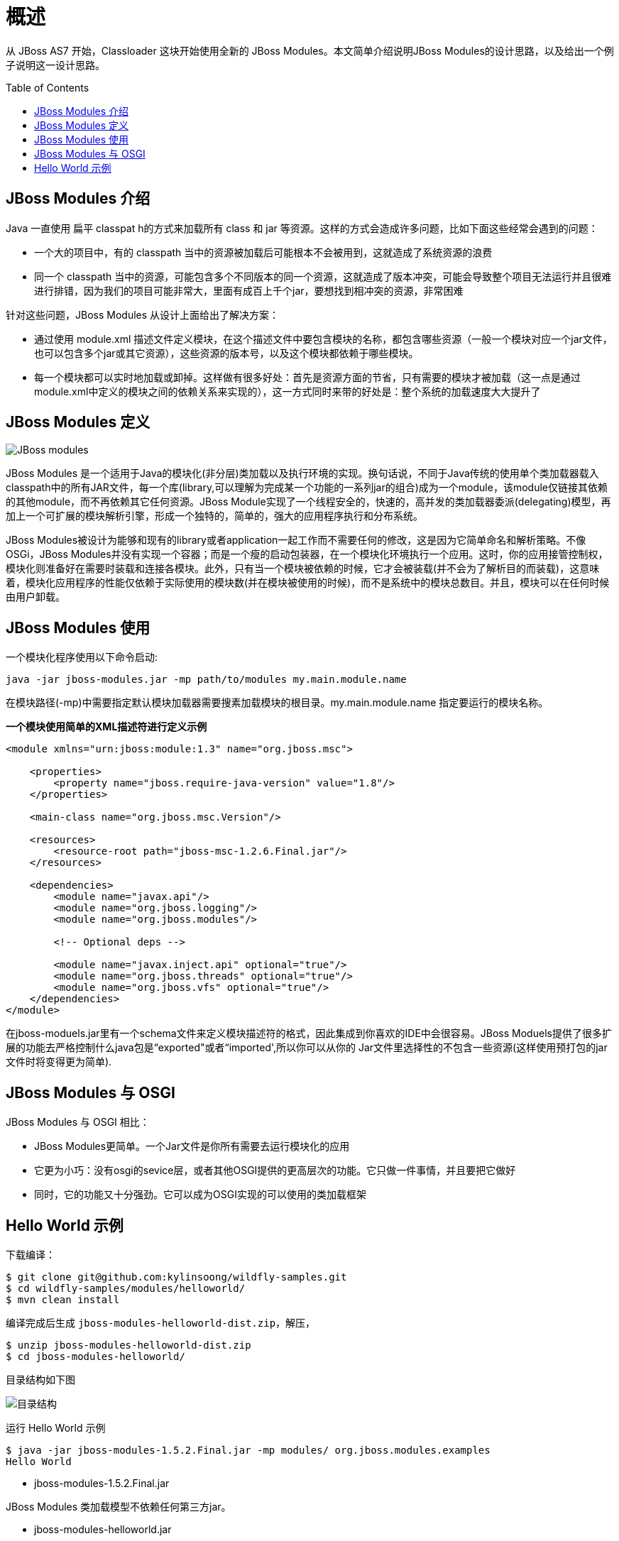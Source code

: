 
= 概述
:toc: manual
:toc-placement: preamble

从 JBoss AS7 开始，Classloader 这块开始使用全新的 JBoss Modules。本文简单介绍说明JBoss Modules的设计思路，以及给出一个例子说明这一设计思路。

== JBoss Modules 介绍

Java 一直使用 扁平 classpat h的方式来加载所有 class 和 jar 等资源。这样的方式会造成许多问题，比如下面这些经常会遇到的问题： 

* 一个大的项目中，有的 classpath 当中的资源被加载后可能根本不会被用到，这就造成了系统资源的浪费
* 同一个 classpath 当中的资源，可能包含多个不同版本的同一个资源，这就造成了版本冲突，可能会导致整个项目无法运行并且很难进行排错，因为我们的项目可能非常大，里面有成百上千个jar，要想找到相冲突的资源，非常困难

针对这些问题，JBoss Modules 从设计上面给出了解决方案：

* 通过使用 module.xml 描述文件定义模块，在这个描述文件中要包含模块的名称，都包含哪些资源（一般一个模块对应一个jar文件，也可以包含多个jar或其它资源），这些资源的版本号，以及这个模块都依赖于哪些模块。
* 每一个模块都可以实时地加载或卸掉。这样做有很多好处：首先是资源方面的节省，只有需要的模块才被加载（这一点是通过module.xml中定义的模块之间的依赖关系来实现的），这一方式同时来带的好处是：整个系统的加载速度大大提升了

== JBoss Modules 定义

image:img/jboss_module_class_load.png[JBoss modules] 

JBoss Modules 是一个适用于Java的模块化(非分层)类加载以及执行环境的实现。换句话说，不同于Java传统的使用单个类加载器载入classpath中的所有JAR文件，每一个库(library,可以理解为完成某一个功能的一系列jar的组合)成为一个module，该module仅链接其依赖的其他module，而不再依赖其它任何资源。JBoss Module实现了一个线程安全的，快速的，高并发的类加载器委派(delegating)模型，再加上一个可扩展的模块解析引擎，形成一个独特的，简单的，强大的应用程序执行和分布系统。

JBoss Modules被设计为能够和现有的library或者application一起工作而不需要任何的修改，这是因为它简单命名和解析策略。不像OSGi，JBoss Modules并没有实现一个容器；而是一个瘦的启动包装器，在一个模块化环境执行一个应用。这时，你的应用接管控制权，模块化则准备好在需要时装载和连接各模块。此外，只有当一个模块被依赖的时候，它才会被装载(并不会为了解析目的而装载)，这意味着，模块化应用程序的性能仅依赖于实际使用的模块数(并在模块被使用的时候)，而不是系统中的模块总数目。并且，模块可以在任何时候由用户卸载。

== JBoss Modules 使用

一个模块化程序使用以下命令启动:

[source,java]
----
java -jar jboss-modules.jar -mp path/to/modules my.main.module.name
----

在模块路径(-mp)中需要指定默认模块加载器需要搜素加载模块的根目录。my.main.module.name 指定要运行的模块名称。

[source,xml]
.*一个模块使用简单的XML描述符进行定义示例*
----
<module xmlns="urn:jboss:module:1.3" name="org.jboss.msc">

    <properties>
        <property name="jboss.require-java-version" value="1.8"/>
    </properties>

    <main-class name="org.jboss.msc.Version"/>

    <resources>
        <resource-root path="jboss-msc-1.2.6.Final.jar"/>
    </resources>

    <dependencies>
        <module name="javax.api"/>
        <module name="org.jboss.logging"/>
        <module name="org.jboss.modules"/>

        <!-- Optional deps -->

        <module name="javax.inject.api" optional="true"/>
        <module name="org.jboss.threads" optional="true"/>
        <module name="org.jboss.vfs" optional="true"/>
    </dependencies>
</module>
----

在jboss-moduels.jar里有一个schema文件来定义模块描述符的格式，因此集成到你喜欢的IDE中会很容易。JBoss Moduels提供了很多扩展的功能去严格控制什么java包是“exported"或者“imported',所以你可以从你的 Jar文件里选择性的不包含一些资源(这样使用预打包的jar文件时将变得更为简单).

== JBoss Modules 与 OSGI

JBoss Modules 与 OSGI 相比：

* JBoss Modules更简单。一个Jar文件是你所有需要去运行模块化的应用
* 它更为小巧：没有osgi的sevice层，或者其他OSGI提供的更高层次的功能。它只做一件事情，并且要把它做好
* 同时，它的功能又十分强劲。它可以成为OSGI实现的可以使用的类加载框架

== Hello World 示例

下载编译：

[source,java]
----
$ git clone git@github.com:kylinsoong/wildfly-samples.git
$ cd wildfly-samples/modules/helloworld/
$ mvn clean install
----

编译完成后生成 `jboss-modules-helloworld-dist.zip`，解压，

[source,java]
----
$ unzip jboss-modules-helloworld-dist.zip
$ cd jboss-modules-helloworld/
----

目录结构如下图

image:img/modules-helloworld-example.png[目录结构]

运行 Hello World 示例

[source,java]
----
$ java -jar jboss-modules-1.5.2.Final.jar -mp modules/ org.jboss.modules.examples
Hello World
----

* jboss-modules-1.5.2.Final.jar

JBoss Modules 类加载模型不依赖任何第三方jar。

* jboss-modules-helloworld.jar

包含一个输出 Hello World 的 Main 方法，如下

[source,java]
----
package org.jboss.modules.examples;

public class Main {
	
	public static void main(String[] args) {
		
		System.out.println("Hello World");	
	}
}
----

* module.xml

定义了 JBoss Modules 的 XML 定义，内容如下

[source,xml]
----
<?xml version="1.0" encoding="UTF-8"?>
<module xmlns="urn:jboss:module:1.1" name="org.jboss.modules.examples">

    <main-class name="org.jboss.modules.examples.Main"/>

        <resources>
        <resource-root path="jboss-modules-helloworld.jar"/>
    </resources>

    <dependencies>
    </dependencies>
</module>
----

